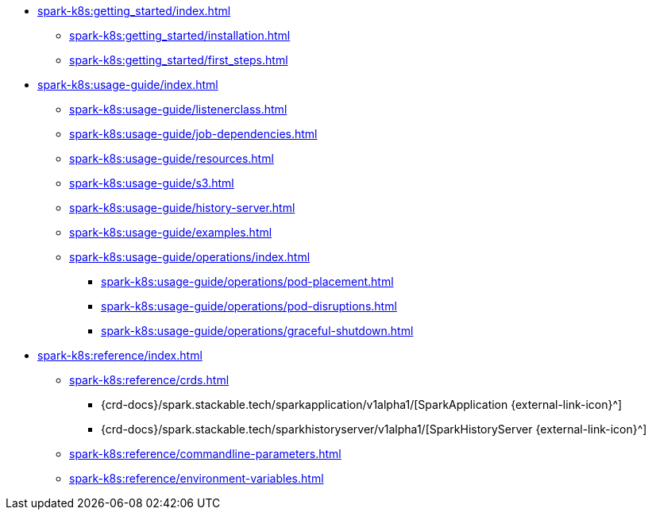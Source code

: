 * xref:spark-k8s:getting_started/index.adoc[]
** xref:spark-k8s:getting_started/installation.adoc[]
** xref:spark-k8s:getting_started/first_steps.adoc[]
* xref:spark-k8s:usage-guide/index.adoc[]
** xref:spark-k8s:usage-guide/listenerclass.adoc[]
** xref:spark-k8s:usage-guide/job-dependencies.adoc[]
** xref:spark-k8s:usage-guide/resources.adoc[]
** xref:spark-k8s:usage-guide/s3.adoc[]
** xref:spark-k8s:usage-guide/history-server.adoc[]
** xref:spark-k8s:usage-guide/examples.adoc[]
** xref:spark-k8s:usage-guide/operations/index.adoc[]
*** xref:spark-k8s:usage-guide/operations/pod-placement.adoc[]
*** xref:spark-k8s:usage-guide/operations/pod-disruptions.adoc[]
*** xref:spark-k8s:usage-guide/operations/graceful-shutdown.adoc[]
* xref:spark-k8s:reference/index.adoc[]
** xref:spark-k8s:reference/crds.adoc[]
*** {crd-docs}/spark.stackable.tech/sparkapplication/v1alpha1/[SparkApplication {external-link-icon}^]
*** {crd-docs}/spark.stackable.tech/sparkhistoryserver/v1alpha1/[SparkHistoryServer {external-link-icon}^]
** xref:spark-k8s:reference/commandline-parameters.adoc[]
** xref:spark-k8s:reference/environment-variables.adoc[]
